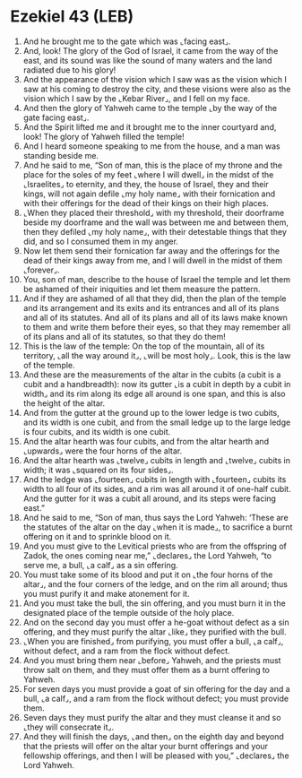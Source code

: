 * Ezekiel 43 (LEB)
:PROPERTIES:
:ID: LEB/26-EZE43
:END:

1. And he brought me to the gate which was ⌞facing east⌟.
2. And, look! The glory of the God of Israel, it came from the way of the east, and its sound was like the sound of many waters and the land radiated due to his glory!
3. And the appearance of the vision which I saw was as the vision which I saw at his coming to destroy the city, and these visions were also as the vision which I saw by the ⌞Kebar River⌟, and I fell on my face.
4. And then the glory of Yahweh came to the temple ⌞by the way of the gate facing east⌟.
5. And the Spirit lifted me and it brought me to the inner courtyard and, look! The glory of Yahweh filled the temple!
6. And I heard someone speaking to me from the house, and a man was standing beside me.
7. And he said to me, “Son of man, this is the place of my throne and the place for the soles of my feet ⌞where I will dwell⌟ in the midst of the ⌞Israelites⌟ to eternity, and they, the house of Israel, they and their kings, will not again defile ⌞my holy name⌟ with their fornication and with their offerings for the dead of their kings on their high places.
8. ⌞When they placed their threshold⌟ with my threshold, their doorframe beside my doorframe and the wall was between me and between them, then they defiled ⌞my holy name⌟, with their detestable things that they did, and so I consumed them in my anger.
9. Now let them send their fornication far away and the offerings for the dead of their kings away from me, and I will dwell in the midst of them ⌞forever⌟.
10. You, son of man, describe to the house of Israel the temple and let them be ashamed of their iniquities and let them measure the pattern.
11. And if they are ashamed of all that they did, then the plan of the temple and its arrangement and its exits and its entrances and all of its plans and all of its statutes. And all of its plans and all of its laws make known to them and write them before their eyes, so that they may remember all of its plans and all of its statutes, so that they do them!
12. This is the law of the temple: On the top of the mountain, all of its territory, ⌞all the way around it⌟, ⌞will be most holy⌟. Look, this is the law of the temple.
13. And these are the measurements of the altar in the cubits (a cubit is a cubit and a handbreadth): now its gutter ⌞is a cubit in depth by a cubit in width⌟ and its rim along its edge all around is one span, and this is also the height of the altar.
14. And from the gutter at the ground up to the lower ledge is two cubits, and its width is one cubit, and from the small ledge up to the large ledge is four cubits, and its width is one cubit.
15. And the altar hearth was four cubits, and from the altar hearth and ⌞upwards⌟ were the four horns of the altar.
16. And the altar hearth was ⌞twelve⌟ cubits in length and ⌞twelve⌟ cubits in width; it was ⌞squared on its four sides⌟.
17. And the ledge was ⌞fourteen⌟ cubits in length with ⌞fourteen⌟ cubits its width to all four of its sides, and a rim was all around it of one-half cubit. And the gutter for it was a cubit all around, and its steps were facing east.”
18. And he said to me, “Son of man, thus says the Lord Yahweh: ‘These are the statutes of the altar on the day ⌞when it is made⌟, to sacrifice a burnt offering on it and to sprinkle blood on it.
19. And you must give to the Levitical priests who are from the offspring of Zadok, the ones coming near me,” ⌞declares⌟ the Lord Yahweh, “to serve me, a bull, ⌞a calf⌟ as a sin offering.
20. You must take some of its blood and put it on ⌞the four horns of the altar⌟, and the four corners of the ledge, and on the rim all around; thus you must purify it and make atonement for it.
21. And you must take the bull, the sin offering, and you must burn it in the designated place of the temple outside of the holy place.
22. And on the second day you must offer a he-goat without defect as a sin offering, and they must purify the altar ⌞like⌟ they purified with the bull.
23. ⌞When you are finished⌟ from purifying, you must offer a bull, ⌞a calf⌟, without defect, and a ram from the flock without defect.
24. And you must bring them near ⌞before⌟ Yahweh, and the priests must throw salt on them, and they must offer them as a burnt offering to Yahweh.
25. For seven days you must provide a goat of sin offering for the day and a bull, ⌞a calf⌟, and a ram from the flock without defect; you must provide them.
26. Seven days they must purify the altar and they must cleanse it and so ⌞they will consecrate it⌟.
27. And they will finish the days, ⌞and then⌟ on the eighth day and beyond that the priests will offer on the altar your burnt offerings and your fellowship offerings, and then I will be pleased with you,” ⌞declares⌟ the Lord Yahweh.
